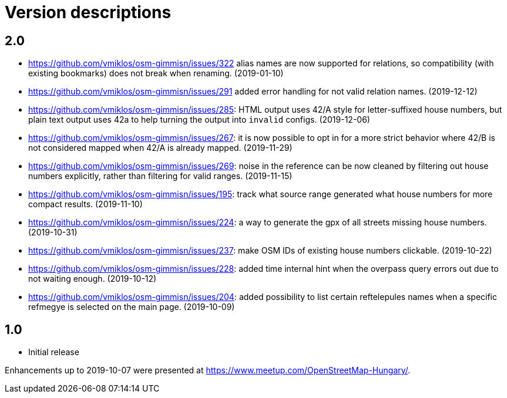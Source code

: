 = Version descriptions

== 2.0

- <https://github.com/vmiklos/osm-gimmisn/issues/322> alias names are now supported for relations,
  so compatibility (with existing bookmarks) does not break when renaming. (2019-01-10)

- <https://github.com/vmiklos/osm-gimmisn/issues/291> added error handling for not valid relation
  names. (2019-12-12)

- <https://github.com/vmiklos/osm-gimmisn/issues/285>: HTML output uses 42/A style for
  letter-suffixed house numbers, but plain text output uses 42a to help turning the output into
  `invalid` configs. (2019-12-06)

- <https://github.com/vmiklos/osm-gimmisn/issues/267>: it is now possible to opt in for a more
  strict behavior where 42/B is not considered mapped when 42/A is already mapped. (2019-11-29)

- <https://github.com/vmiklos/osm-gimmisn/issues/269>: noise in the reference can be now cleaned by
  filtering out house numbers explicitly, rather than filtering for valid ranges. (2019-11-15)

- <https://github.com/vmiklos/osm-gimmisn/issues/195>: track what source range generated what house
  numbers for more compact results. (2019-11-10)

- <https://github.com/vmiklos/osm-gimmisn/issues/224>: a way to generate the gpx of all streets
  missing house numbers. (2019-10-31)

- <https://github.com/vmiklos/osm-gimmisn/issues/237>: make OSM IDs of existing house numbers
  clickable. (2019-10-22)

- <https://github.com/vmiklos/osm-gimmisn/issues/228>: added time internal hint when the overpass
  query errors out due to not waiting enough. (2019-10-12)

- <https://github.com/vmiklos/osm-gimmisn/issues/204>: added possibility to list certain
  reftelepules names when a specific refmegye is selected on the main page. (2019-10-09)

== 1.0

- Initial release

Enhancements up to 2019-10-07 were presented at <https://www.meetup.com/OpenStreetMap-Hungary/>.
